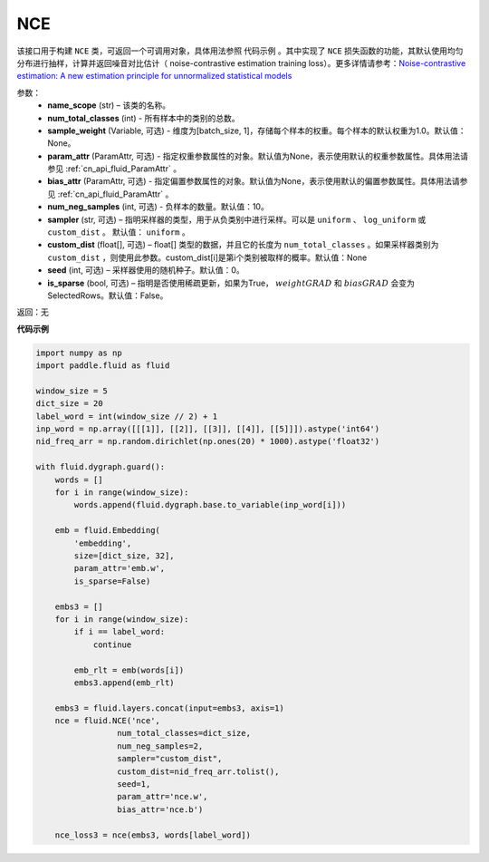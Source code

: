 .. _cn_api_fluid_dygraph_NCE:

NCE
-------------------------------

.. py:class:: paddle.fluid.dygraph.NCE(name_scope, num_total_classes, param_attr=None, bias_attr=None, num_neg_samples=None, sampler='uniform', custom_dist=None, seed=0, is_sparse=False)

该接口用于构建 ``NCE`` 类，可返回一个可调用对象，具体用法参照 ``代码示例`` 。其中实现了 ``NCE`` 损失函数的功能，其默认使用均匀分布进行抽样，计算并返回噪音对比估计（ noise-contrastive estimation training loss）。更多详情请参考：`Noise-contrastive estimation: A new estimation principle for unnormalized statistical models <http://www.jmlr.org/proceedings/papers/v9/gutmann10a/gutmann10a.pdf>`_

参数：
    - **name_scope** (str) – 该类的名称。
    - **num_total_classes** (int) - 所有样本中的类别的总数。
    - **sample_weight** (Variable, 可选) - 维度为\[batch_size, 1\]，存储每个样本的权重。每个样本的默认权重为1.0。默认值：None。
    - **param_attr** (ParamAttr, 可选) - 指定权重参数属性的对象。默认值为None，表示使用默认的权重参数属性。具体用法请参见 :ref:`cn_api_fluid_ParamAttr` 。
    - **bias_attr** (ParamAttr, 可选) - 指定偏置参数属性的对象。默认值为None，表示使用默认的偏置参数属性。具体用法请参见 :ref:`cn_api_fluid_ParamAttr` 。
    - **num_neg_samples** (int, 可选) - 负样本的数量。默认值：10。
    - **sampler** (str, 可选) – 指明采样器的类型，用于从负类别中进行采样。可以是 ``uniform`` 、 ``log_uniform`` 或 ``custom_dist`` 。 默认值： ``uniform`` 。
    - **custom_dist** (float[], 可选) – float[] 类型的数据，并且它的长度为 ``num_total_classes`` 。如果采样器类别为 ``custom_dist`` ，则使用此参数。custom_dist\[i\]是第i个类别被取样的概率。默认值：None
    - **seed** (int, 可选) – 采样器使用的随机种子。默认值：0。
    - **is_sparse** (bool, 可选) – 指明是否使用稀疏更新，如果为True， :math:`weight@GRAD` 和 :math:`bias@GRAD` 会变为 SelectedRows。默认值：False。

返回：无

**代码示例**

..  code-block:: python


    import numpy as np
    import paddle.fluid as fluid

    window_size = 5
    dict_size = 20
    label_word = int(window_size // 2) + 1
    inp_word = np.array([[[1]], [[2]], [[3]], [[4]], [[5]]]).astype('int64')
    nid_freq_arr = np.random.dirichlet(np.ones(20) * 1000).astype('float32')

    with fluid.dygraph.guard():
        words = []
        for i in range(window_size):
            words.append(fluid.dygraph.base.to_variable(inp_word[i]))

        emb = fluid.Embedding(
            'embedding',
            size=[dict_size, 32],
            param_attr='emb.w',
            is_sparse=False)

        embs3 = []
        for i in range(window_size):
            if i == label_word:
                continue

            emb_rlt = emb(words[i])
            embs3.append(emb_rlt)

        embs3 = fluid.layers.concat(input=embs3, axis=1)
        nce = fluid.NCE('nce',
                     num_total_classes=dict_size,
                     num_neg_samples=2,
                     sampler="custom_dist",
                     custom_dist=nid_freq_arr.tolist(),
                     seed=1,
                     param_attr='nce.w',
                     bias_attr='nce.b')

        nce_loss3 = nce(embs3, words[label_word])

